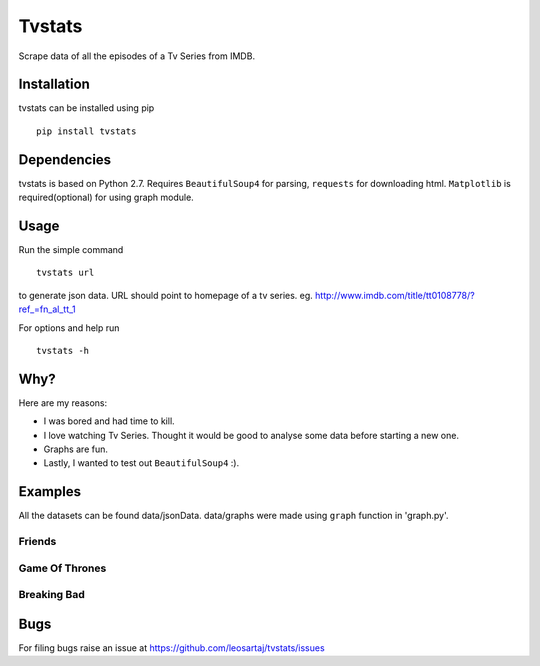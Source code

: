 Tvstats
*******
Scrape data of all the episodes of a Tv Series from IMDB.

Installation
============
tvstats can be installed using pip
::

    pip install tvstats

Dependencies
============
tvstats is based on Python 2.7. Requires ``BeautifulSoup4`` for parsing, ``requests`` for downloading html.
``Matplotlib`` is required(optional) for using graph module.

Usage
=====
Run the simple command
::

    tvstats url

to generate json data.
URL should point to homepage of a tv series. eg. http://www.imdb.com/title/tt0108778/?ref_=fn_al_tt_1

For options and help run
::

    tvstats -h

Why?
====
Here are my reasons:

* I was bored and had time to kill.
* I love watching Tv Series. Thought it would be good to analyse some data
  before starting a new one.
* Graphs are fun.
* Lastly, I wanted to test out ``BeautifulSoup4`` :).

Examples
========
.. |here| replace:: data/jsonData
.. |Graphs| replace:: data/graphs

All the datasets can be found |here|. |Graphs| were made using ``graph`` function in 'graph.py'.

Friends
-------

.. image:: data/graphs/friends.png

Game Of Thrones
---------------

.. image:: data/graphs/gameOfThrones.png

Breaking Bad
-------------

.. image:: data/graphs/breakingBad.png

Bugs
====
.. |issues| replace:: https://github.com/leosartaj/tvstats/issues

For filing bugs raise an issue at |issues|
